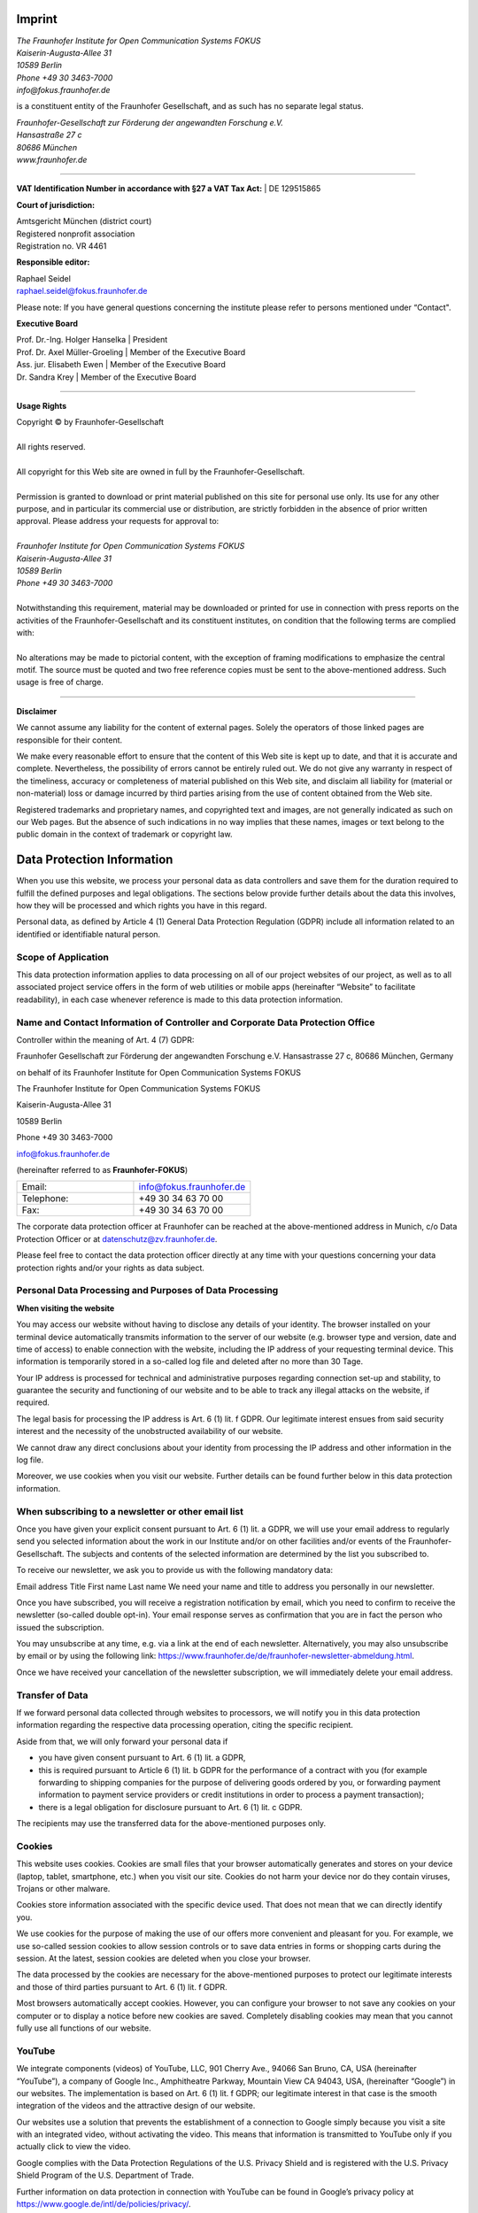 Imprint
=======



.. line-block::
   
   *The Fraunhofer Institute for Open Communication Systems FOKUS*
   *Kaiserin-Augusta-Allee 31*
   *10589 Berlin*
   *Phone +49 30 3463-7000*
   *info@fokus.fraunhofer.de*

is a constituent entity of the Fraunhofer Gesellschaft, and as such has no separate legal status.


.. line-block::

   *Fraunhofer-Gesellschaft zur Förderung der angewandten Forschung e.V.*
   *Hansastraße 27 c*
   *80686 München*
   *www.fraunhofer.de*

--------------------

**VAT Identification Number in accordance with §27 a VAT Tax Act:**
| DE 129515865

**Court of jurisdiction:**

.. line-block::

   Amtsgericht München (district court)
   Registered nonprofit association
   Registration no. VR 4461

**Responsible editor:**

.. line-block::
   Raphael Seidel 
   raphael.seidel@fokus.fraunhofer.de

Please note: If you have general questions concerning the institute please refer to persons mentioned under “Contact".

**Executive Board**

.. line-block::
   
   Prof. Dr.-Ing. Holger Hanselka \| President
   Prof. Dr. Axel Müller-Groeling \| Member of the Executive Board
   Ass. jur. Elisabeth Ewen \| Member of the Executive Board
   Dr. Sandra Krey \| Member of the Executive Board

--------------------

**Usage Rights**

.. line-block::

   Copyright © by Fraunhofer-Gesellschaft
   
   All rights reserved.
   
   All copyright for this Web site are owned in full by the Fraunhofer-Gesellschaft.

   Permission is granted to download or print material published on this site for personal use only. Its use for any other purpose, and in particular its commercial use or distribution, are strictly forbidden in the absence of prior written approval. Please address your requests for approval to:

   *Fraunhofer Institute for Open Communication Systems FOKUS*
   *Kaiserin-Augusta-Allee 31*
   *10589 Berlin*
   *Phone +49 30 3463-7000*

   Notwithstanding this requirement, material may be downloaded or printed for use in connection with press reports on the activities of the Fraunhofer-Gesellschaft and its constituent institutes, on condition that the following terms are complied with:

   No alterations may be made to pictorial content, with the exception of framing modifications to emphasize the central motif. The source must be quoted and two free reference copies must be sent to the above-mentioned address. Such usage is free of charge.

-------------------------

**Disclaimer**

We cannot assume any liability for the content of external pages. Solely the operators of those linked pages are responsible for their content.

We make every reasonable effort to ensure that the content of this Web site is kept up to date, and that it is accurate and complete. Nevertheless, the possibility of errors cannot be entirely ruled out. We do not give any warranty in respect of the timeliness, accuracy or completeness of material published on this Web site, and disclaim all liability for (material or non-material) loss or damage incurred by third parties arising from the use of content obtained from the Web site.

Registered trademarks and proprietary names, and copyrighted text and images, are not generally indicated as such on our Web pages. But the absence of such indications in no way implies that these names, images or text belong to the public domain in the context of trademark or copyright law.

Data Protection Information
===========================

When you use this website, we process your personal data as data controllers and save them for the duration required to fulfill the defined purposes and legal obligations. The sections below provide further details about the data this involves, how they will be processed and which rights you have in this regard.

Personal data, as defined by Article 4 (1) General Data Protection Regulation (GDPR) include all information related to an identified or identifiable natural person.

Scope of Application
--------------------

This data protection information applies to data processing on all of our project websites of our project, as well as to all associated project service offers in the form of web utilities or mobile apps (hereinafter “Website” to facilitate readability), in each case whenever reference is made to this data protection information.

Name and Contact Information of Controller and Corporate Data Protection Office
-------------------------------------------------------------------------------

Controller within the meaning of Art. 4 (7) GDPR:

Fraunhofer Gesellschaft zur Förderung der angewandten Forschung e.V.
Hansastrasse 27 c,
80686 München, Germany

on behalf of its
Fraunhofer Institute for Open Communication Systems FOKUS
 

The Fraunhofer Institute for Open Communication Systems FOKUS

Kaiserin-Augusta-Allee 31

10589 Berlin

Phone +49 30 3463-7000

info@fokus.fraunhofer.de

 

(hereinafter referred to as **Fraunhofer-FOKUS**)

.. list-table::
   :widths: 25 25
   :header-rows: 0

   * - Email:
     - info@fokus.fraunhofer.de
   * - Telephone:
     - +49 30 34 63 70 00
   * - Fax:
     - +49 30 34 63 70 00


The corporate data protection officer at Fraunhofer can be reached at the above-mentioned address in Munich, c/o Data Protection Officer or at datenschutz@zv.fraunhofer.de.

Please feel free to contact the data protection officer directly at any time with your questions concerning your data protection rights and/or your rights as data subject.

Personal Data Processing and Purposes of Data Processing
--------------------------------------------------------

**When visiting the website**

You may access our website without having to disclose any details of your identity. The browser installed on your terminal device automatically transmits information to the server of our website (e.g. browser type and version, date and time of access) to enable connection with the website, including the IP address of your requesting terminal device. This information is temporarily stored in a so-called log file and deleted after no more than 30 Tage.

Your IP address is processed for technical and administrative purposes regarding connection set-up and stability, to guarantee the security and functioning of our website and to be able to track any illegal attacks on the website, if required.

The legal basis for processing the IP address is Art. 6 (1) lit. f GDPR. Our legitimate interest ensues from said security interest and the necessity of the unobstructed availability of our website.

We cannot draw any direct conclusions about your identity from processing the IP address and other information in the log file.

Moreover, we use cookies when you visit our website. Further details can be found further below in this data protection information.

When subscribing to a newsletter or other email list
----------------------------------------------------

Once you have given your explicit consent pursuant to Art. 6 (1) lit. a GDPR, we will use your email address to regularly send you selected information about the work in our Institute and/or on other facilities and/or events of the Fraunhofer-Gesellschaft. The subjects and contents of the selected information are determined by the list you subscribed to.

To receive our newsletter, we ask you to provide us with the following mandatory data:

Email address
Title
First name
Last name
We need your name and title to address you personally in our newsletter.

Once you have subscribed, you will receive a registration notification by email, which you need to confirm to receive the newsletter (so-called double opt-in). Your email response serves as confirmation that you are in fact the person who issued the subscription.

You may unsubscribe at any time, e.g. via a link at the end of each newsletter. Alternatively, you may also unsubscribe by email or by using the following link: https://www.fraunhofer.de/de/fraunhofer-newsletter-abmeldung.html.

Once we have received your cancellation of the newsletter subscription, we will immediately delete your email address.

Transfer of Data
----------------

If we forward personal data collected through websites to processors, we will notify you in this data protection information regarding the respective data processing operation, citing the specific recipient.

Aside from that, we will only forward your personal data if

* you have given consent pursuant to Art. 6 (1) lit. a GDPR,
* this is required pursuant to Article 6 (1) lit. b GDPR for the performance of a contract with you (for example forwarding to shipping companies for the purpose of delivering goods ordered by you, or forwarding payment information to payment service providers or credit institutions in order to process a payment transaction);
* there is a legal obligation for disclosure pursuant to Art. 6 (1) lit. c GDPR.

The recipients may use the transferred data for the above-mentioned purposes only.

Cookies
-------

This website uses cookies. Cookies are small files that your browser automatically generates and stores on your device (laptop, tablet, smartphone, etc.) when you visit our site. Cookies do not harm your device nor do they contain viruses, Trojans or other malware.

Cookies store information associated with the specific device used. That does not mean that we can directly identify you.

We use cookies for the purpose of making the use of our offers more convenient and pleasant for you. For example, we use so-called session cookies to allow session controls or to save data entries in forms or shopping carts during the session. At the latest, session cookies are deleted when you close your browser.

The data processed by the cookies are necessary for the above-mentioned purposes to protect our legitimate interests and those of third parties pursuant to Art. 6 (1) lit. f GDPR.

Most browsers automatically accept cookies. However, you can configure your browser to not save any cookies on your computer or to display a notice before new cookies are saved. Completely disabling cookies may mean that you cannot fully use all functions of our website.

YouTube
-------

We integrate components (videos) of YouTube, LLC, 901 Cherry Ave., 94066 San Bruno, CA, USA (hereinafter “YouTube”), a company of Google Inc., Amphitheatre Parkway, Mountain View CA 94043, USA, (hereinafter “Google”) in our websites. The implementation is based on Art. 6 (1) lit. f GDPR; our legitimate interest in that case is the smooth integration of the videos and the attractive design of our website.

Our websites use a solution that prevents the establishment of a connection to Google simply because you visit a site with an integrated video, without activating the video. This means that information is transmitted to YouTube only if you actually click to view the video.

Google complies with the Data Protection Regulations of the U.S. Privacy Shield and is registered with the U.S. Privacy Shield Program of the U.S. Department of Trade.

Further information on data protection in connection with YouTube can be found in Google’s privacy policy at https://www.google.de/intl/de/policies/privacy/.

Rights of the Data Subject
--------------------------

You have the following rights:

* pursuant to Art. 7 (3) GDPR, to withdraw your consent at any time. This means that we may not continue the data processing based on this consent in the future;
* pursuant to Art. 15 GDPR, to obtain access to your personal data processed by us. In particular, you may request information about the purposes of the processing, the categories of personal data concerned, the categories of recipients to whom the personal data have been or will be disclosed, and the envisaged period for which the data will be stored. Moreover, you have the right to request rectification, erasure, or restriction of processing, to object to processing, the right to lodge a complaint, and to obtain information about the source of your data if they were not collected by us, as well as about the existence of automated decision-making, including profiling, and, if applicable, meaningful information about the logic involved;
* pursuant to Art. 16 GDPR, to obtain the rectification of inaccurate data or the completion of your personal data without undue delay;
* pursuant to Art. 17 GDPR, to obtain the erasure of personal data saved by us unless processing is necessary to exercise the right of freedom of expression and information, to comply with a legal obligation, for reasons of public interest, or to establish, exercise or defend legal claims;
* pursuant to Art. 18 GDPR, to obtain restriction of processing of your personal data if you contest the accuracy of the data, the processing is unlawful but you oppose the erasure of the personal data, or if we no longer need the personal data while you still require it for establishing, exercising or defending legal claims, or if you have filed an objection to the processing pursuant to Art. 21 GDPR;
* pursuant to Art. 20 GDPR, to receive your personal data that you have provided to us, in a structured, commonly used and machine-readable format or to transmit those data to another controller and
* pursuant to Art. 77 GDPR, the right to lodge a complaint with a supervisory authority. Generally, you may contact the supervisory authority of your habitual residence, place of work or the registered offices of our organization.


.. admonition:: Information on your right to object pursuant to Art. 21 GDP

   You have the right to object, on grounds relating to your particular situation, at any time to processing of your personal data pursuant to Art. 6 (1) lit. e GDPR (data processing carried out in the public interest) and Art. 6 (1) lit. f GDPR (data processing for purposes of legitimate interests).

   If you file an objection, we will no longer process your personal data unless we can demonstrate compelling legitimate grounds for processing which override your interests, rights and freedoms, or unless the processing serves the establishment, exercise or defense of legal claims.

   If your objection is directed against the processing of data for the purpose of direct marketing, we will stop the processing immediately. In this case, citing a special situation is not necessary. This includes profiling to the extent that it is related to such direct marketing.

   If you would like to assert your right to object, please send an email to datenschutzkoordination@zv.fraunhofer.de.

Data Security
-------------

All your personal data are transmitted in encrypted format, using the widely used and secure TLS (Transport Layer Security) standard. TLS is a secure and proven standard that is also used, for instance, in online banking. You will recognize a secure TLS connection by the additional s after http (i.e., https://..) in the address bar of your browser or by the lock icon in the lower part of your browser.

In all other regards, we use suitable technical and organizational security measures to protect your data against accidental or intentional manipulations, partial or complete loss, destruction, or the unauthorized access of third parties. We continuously improve our security measures in accordance with the state of the art.

Timeliness and Amendments to this Data Protection Information
-------------------------------------------------------------

The further development of our website and the products and services offered or changed due to statutory or regulatory requirements, respectively, may make it necessary to amend this data protection information. You may access and print out the latest data protection information at any time from our website.